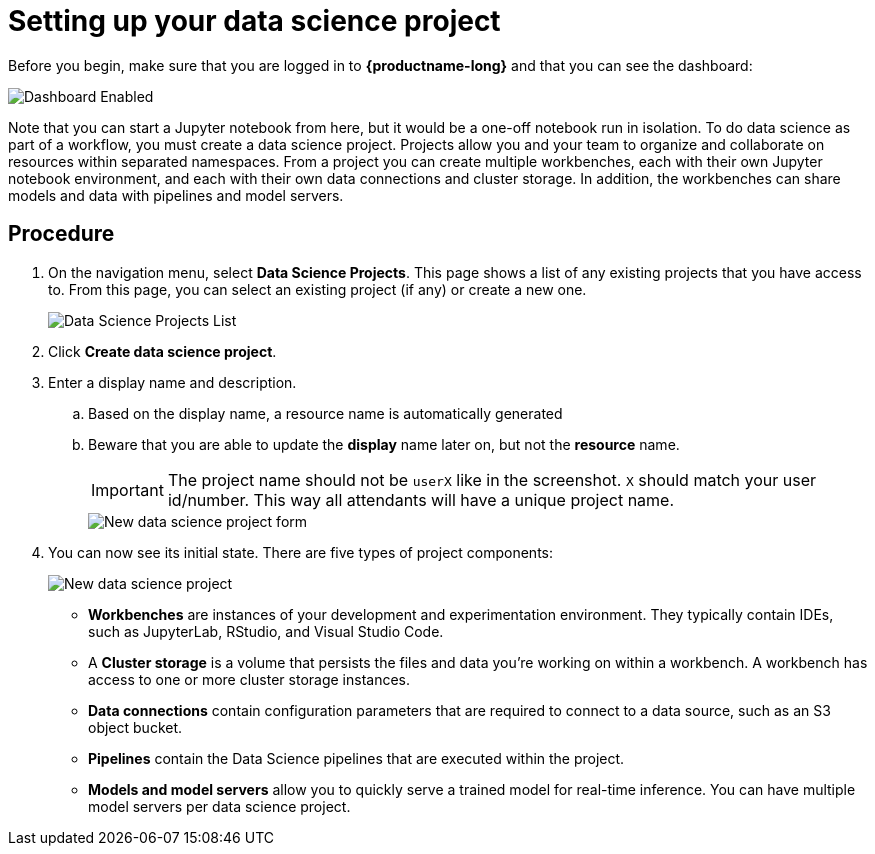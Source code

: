 [id='setting-up-your-data-science-project_{context}']
= Setting up your data science project


Before you begin, make sure that you are logged in to *{productname-long}* and that you can see the dashboard:

[.bordershadow]
image::projects/dashboard-enabled.png[Dashboard Enabled]

Note that you can start a Jupyter notebook from here, but it would be a one-off notebook run in isolation. To do data science as part of a workflow, you must create a data science project. Projects allow you and your team to organize and collaborate on resources within separated namespaces. From a project you can create multiple workbenches, each with their own Jupyter notebook environment, and each with their own data connections and cluster storage. In addition, the workbenches can share models and data with pipelines and model servers.

== Procedure

. On the navigation menu, select *Data Science Projects*. This page shows a list of any existing projects that you have access to. From this page, you can select an existing project (if any) or create a new one.
+
[.bordershadow]
image::projects/dashboard-click-projects.png[Data Science Projects List]
// +
// If you already have an active project that you'd like to use, select it now and skip ahead to the next section, xref:storing-data-with-data-connections.adoc[Storing data with data connections]. Otherwise, continue to the next step.

. Click *Create data science project*.

. Enter a display name and description.
.. Based on the display name, a resource name is automatically generated
.. Beware that you are able to update the **display** name later on, but not the **resource** name.
+
IMPORTANT: The project name should not be `userX` like in the screenshot. `X` should match your user id/number. This way all attendants will have a unique project name.
+
[.bordershadow]
image::projects/ds-project-new-form.png[New data science project form]

. You can now see its initial state. There are five types of project components:
+
[.bordershadow]
image::projects/ds-project-new.png[New data science project]

** *Workbenches* are instances of your development and experimentation environment. They typically contain IDEs, such as JupyterLab, RStudio, and Visual Studio Code.

** A *Cluster storage* is a volume that persists the files and data you're working on within a workbench. A workbench has access to one or more cluster storage instances.

** *Data connections* contain configuration parameters that are required to connect to a data source, such as an S3 object bucket.

** *Pipelines* contain the Data Science pipelines that are executed within the project.

** *Models and model servers* allow you to quickly serve a trained model for real-time inference. You can have multiple model servers per data science project.
